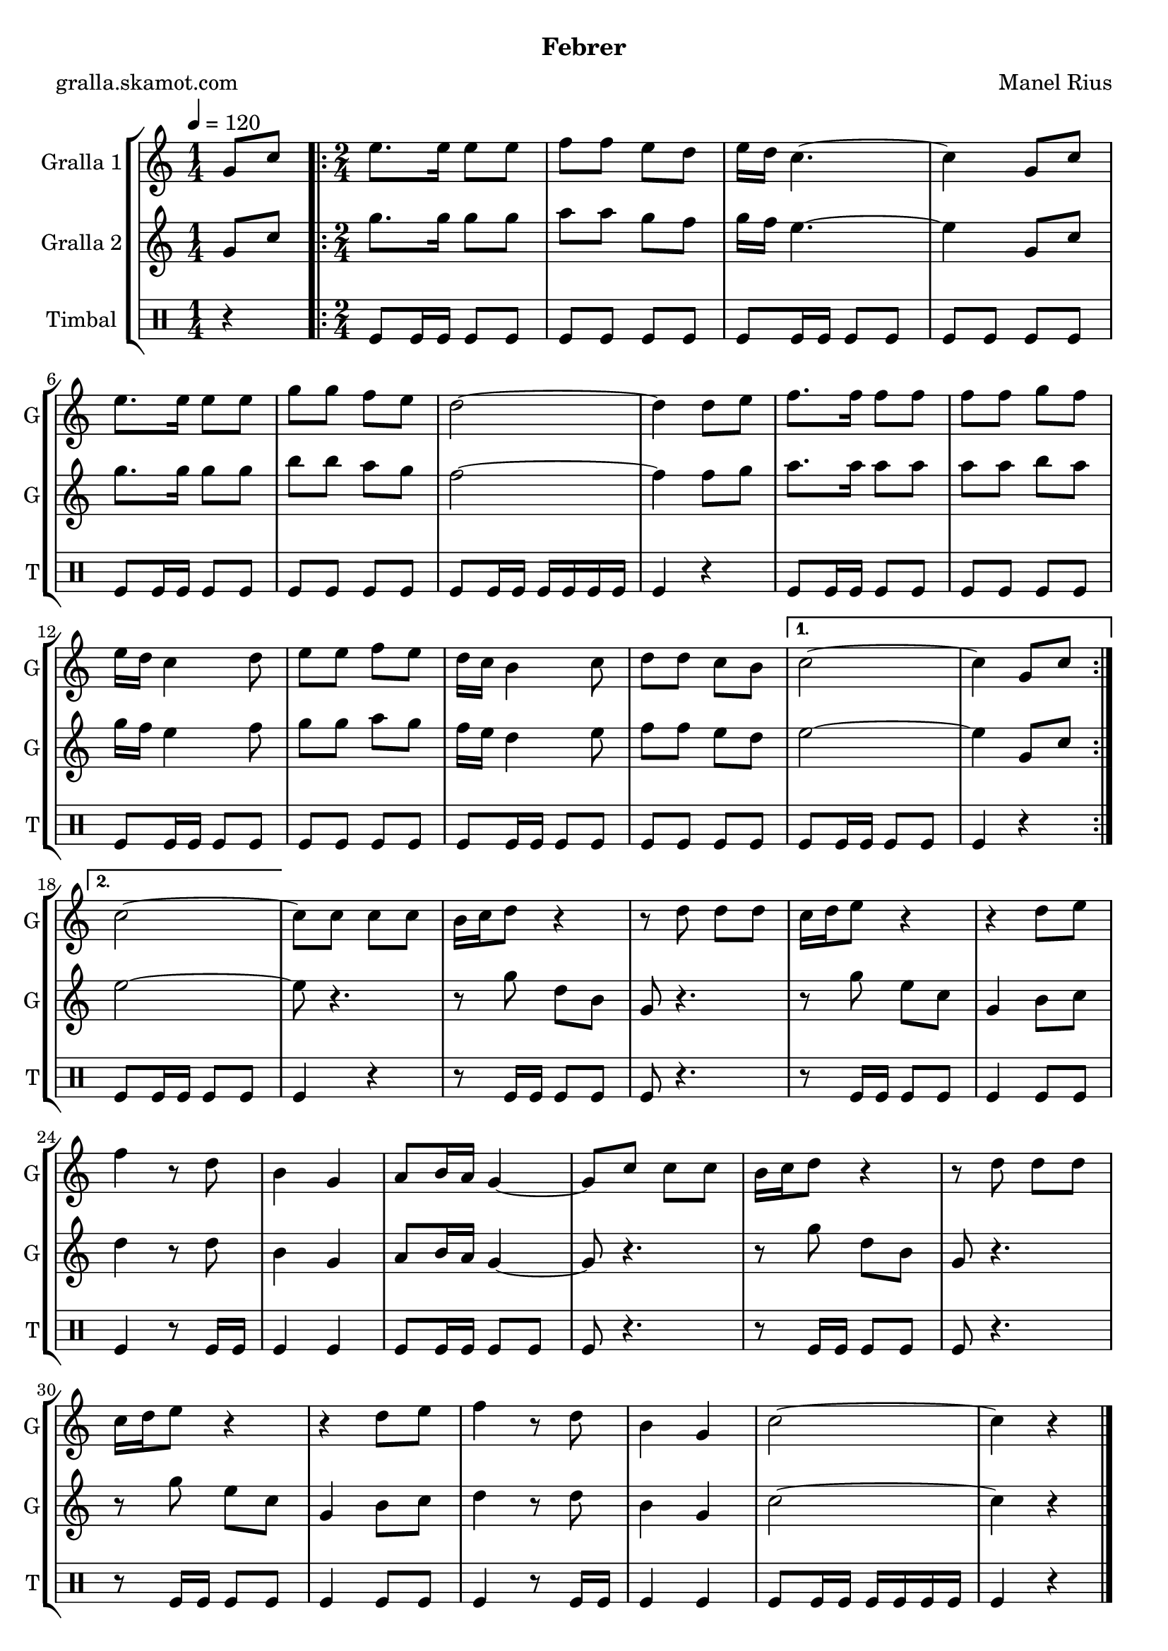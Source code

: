\version "2.16.2"

\header {
  dedication=""
  title=""
  subtitle="Febrer"
  subsubtitle=""
  poet="gralla.skamot.com"
  meter=""
  piece=""
  composer="Manel Rius"
  arranger=""
  opus=""
  instrument=""
  copyright=""
  tagline=""
}

liniaroAa =
\relative g'
{
  \tempo 4=120
  \clef treble
  \key c \major
  \time 1/4
  g8 c  |
  \time 2/4   \repeat volta 2 { e8. e16 e8 e  |
  f8 f e d  |
  e16 d c4. ~  |
  %05
  c4 g8 c  |
  e8. e16 e8 e  |
  g8 g f e  |
  d2 ~  |
  d4 d8 e  |
  %10
  f8. f16 f8 f  |
  f8 f g f  |
  e16 d c4 d8  |
  e8 e f e  |
  d16 c b4 c8  |
  %15
  d8 d c b }
  \alternative { { c2 ~  |
  c4 g8 c }
  { c2 ~ } }
  c8 c c c  |
  %20
  b16 c d8 r4  |
  r8 d d d  |
  c16 d e8 r4  |
  r4 d8 e  |
  f4 r8 d  |
  %25
  b4 g  |
  a8 b16 a g4 ~  |
  g8 c c c  |
  b16 c d8 r4  |
  r8 d d d  |
  %30
  c16 d e8 r4  |
  r4 d8 e  |
  f4 r8 d  |
  b4 g  |
  c2 ~  |
  %35
  c4 r4  \bar "|." % kompletite
}

liniaroAb =
\relative g'
{
  \tempo 4=120
  \clef treble
  \key c \major
  \time 1/4
  g8 c  |
  \time 2/4   \repeat volta 2 { g'8. g16 g8 g  |
  a8 a g f  |
  g16 f e4. ~  |
  %05
  e4 g,8 c  |
  g'8. g16 g8 g  |
  b8 b a g  |
  f2 ~  |
  f4 f8 g  |
  %10
  a8. a16 a8 a  |
  a8 a b a  |
  g16 f e4 f8  |
  g8 g a g  |
  f16 e d4 e8  |
  %15
  f8 f e d }
  \alternative { { e2 ~  |
  e4 g,8 c }
  { e2 ~ } }
  e8 r4.  |
  %20
  r8 g d b  |
  g8 r4.  |
  r8 g' e c  |
  g4 b8 c  |
  d4 r8 d  |
  %25
  b4 g  |
  a8 b16 a g4 ~  |
  g8 r4.  |
  r8 g' d b  |
  g8 r4.  |
  %30
  r8 g' e c  |
  g4 b8 c  |
  d4 r8 d  |
  b4 g  |
  c2 ~  |
  %35
  c4 r4  \bar "|." % kompletite
}

liniaroAc =
\drummode
{
  \tempo 4=120
  \time 1/4
  r4  |
  \time 2/4   \repeat volta 2 { tomfl8 tomfl16 tomfl tomfl8 tomfl  |
  tomfl8 tomfl tomfl tomfl  |
  tomfl8 tomfl16 tomfl tomfl8 tomfl  |
  %05
  tomfl8 tomfl tomfl tomfl  |
  tomfl8 tomfl16 tomfl tomfl8 tomfl  |
  tomfl8 tomfl tomfl tomfl  |
  tomfl8 tomfl16 tomfl tomfl tomfl tomfl tomfl  |
  tomfl4 r  |
  %10
  tomfl8 tomfl16 tomfl tomfl8 tomfl  |
  tomfl8 tomfl tomfl tomfl  |
  tomfl8 tomfl16 tomfl tomfl8 tomfl  |
  tomfl8 tomfl tomfl tomfl  |
  tomfl8 tomfl16 tomfl tomfl8 tomfl  |
  %15
  tomfl8 tomfl tomfl tomfl }
  \alternative { { tomfl8 tomfl16 tomfl tomfl8 tomfl  |
  tomfl4 r }
  { tomfl8 tomfl16 tomfl tomfl8 tomfl } }
  tomfl4 r  |
  %20
  r8 tomfl16 tomfl tomfl8 tomfl  |
  tomfl8 r4.  |
  r8 tomfl16 tomfl tomfl8 tomfl  |
  tomfl4 tomfl8 tomfl  |
  tomfl4 r8 tomfl16 tomfl  |
  %25
  tomfl4 tomfl  |
  tomfl8 tomfl16 tomfl tomfl8 tomfl  |
  tomfl8 r4.  |
  r8 tomfl16 tomfl tomfl8 tomfl  |
  tomfl8 r4.  |
  %30
  r8 tomfl16 tomfl tomfl8 tomfl  |
  tomfl4 tomfl8 tomfl  |
  tomfl4 r8 tomfl16 tomfl  |
  tomfl4 tomfl  |
  tomfl8 tomfl16 tomfl tomfl tomfl tomfl tomfl  |
  %35
  tomfl4 r4  \bar "|." % kompletite
}

\bookpart {
  \score {
    \new StaffGroup {
      \override Score.RehearsalMark.self-alignment-X = #LEFT
      <<
        \new Staff \with {instrumentName = #"Gralla 1" shortInstrumentName = #"G"} \liniaroAa
        \new Staff \with {instrumentName = #"Gralla 2" shortInstrumentName = #"G"} \liniaroAb
        \new DrumStaff \with {instrumentName = #"Timbal" shortInstrumentName = #"T"} \liniaroAc
      >>
    }
    \layout {}
  }
  \score { \unfoldRepeats
    \new StaffGroup {
      \override Score.RehearsalMark.self-alignment-X = #LEFT
      <<
        \new Staff \with {instrumentName = #"Gralla 1" shortInstrumentName = #"G"} \liniaroAa
        \new Staff \with {instrumentName = #"Gralla 2" shortInstrumentName = #"G"} \liniaroAb
        \new DrumStaff \with {instrumentName = #"Timbal" shortInstrumentName = #"T"} \liniaroAc
      >>
    }
    \midi {
      \set Staff.midiInstrument = "oboe"
      \set DrumStaff.midiInstrument = "drums"
    }
  }
}

\bookpart {
  \header {instrument="Gralla 1"}
  \score {
    \new StaffGroup {
      \override Score.RehearsalMark.self-alignment-X = #LEFT
      <<
        \new Staff \liniaroAa
      >>
    }
    \layout {}
  }
  \score { \unfoldRepeats
    \new StaffGroup {
      \override Score.RehearsalMark.self-alignment-X = #LEFT
      <<
        \new Staff \liniaroAa
      >>
    }
    \midi {
      \set Staff.midiInstrument = "oboe"
      \set DrumStaff.midiInstrument = "drums"
    }
  }
}

\bookpart {
  \header {instrument="Gralla 2"}
  \score {
    \new StaffGroup {
      \override Score.RehearsalMark.self-alignment-X = #LEFT
      <<
        \new Staff \liniaroAb
      >>
    }
    \layout {}
  }
  \score { \unfoldRepeats
    \new StaffGroup {
      \override Score.RehearsalMark.self-alignment-X = #LEFT
      <<
        \new Staff \liniaroAb
      >>
    }
    \midi {
      \set Staff.midiInstrument = "oboe"
      \set DrumStaff.midiInstrument = "drums"
    }
  }
}

\bookpart {
  \header {instrument="Timbal"}
  \score {
    \new StaffGroup {
      \override Score.RehearsalMark.self-alignment-X = #LEFT
      <<
        \new DrumStaff \liniaroAc
      >>
    }
    \layout {}
  }
  \score { \unfoldRepeats
    \new StaffGroup {
      \override Score.RehearsalMark.self-alignment-X = #LEFT
      <<
        \new DrumStaff \liniaroAc
      >>
    }
    \midi {
      \set Staff.midiInstrument = "oboe"
      \set DrumStaff.midiInstrument = "drums"
    }
  }
}

